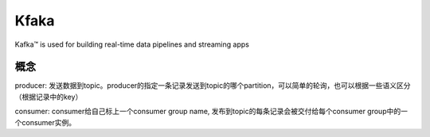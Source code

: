 Kfaka
=====================

Kafka™ is used for building real-time data pipelines and streaming apps

概念
---------------

producer: 发送数据到topic。producer的指定一条记录发送到topic的哪个partition，可以简单的轮询，也可以根据一些语义区分（根据记录中的key）

consumer: consumer给自己标上一个consumer group name, 发布到topic的每条记录会被交付给每个consumer group中的一个consumer实例。


